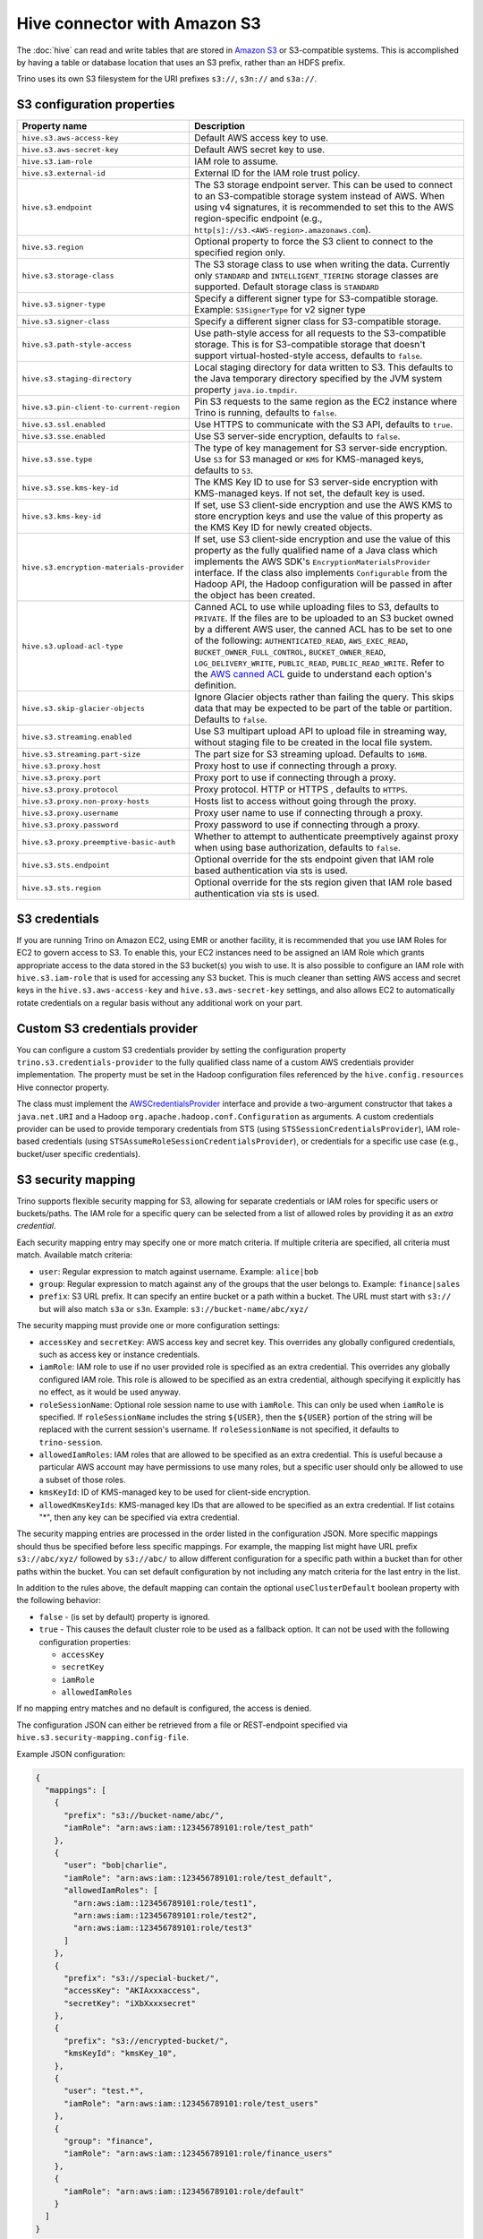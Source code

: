 =============================
Hive connector with Amazon S3
=============================

The :doc:`hive` can read and write tables that are stored in
`Amazon S3  <https://aws.amazon.com/s3/>`_ or S3-compatible systems.
This is accomplished by having a table or database location that
uses an S3 prefix, rather than an HDFS prefix.

Trino uses its own S3 filesystem for the URI prefixes
``s3://``, ``s3n://`` and  ``s3a://``.

.. _hive-s3-configuration:

S3 configuration properties
---------------------------

.. list-table::
    :widths: 35, 65
    :header-rows: 1

    * - Property name
      - Description
    * - ``hive.s3.aws-access-key``
      - Default AWS access key to use.
    * - ``hive.s3.aws-secret-key``
      - Default AWS secret key to use.
    * - ``hive.s3.iam-role``
      - IAM role to assume.
    * - ``hive.s3.external-id``
      - External ID for the IAM role trust policy.
    * - ``hive.s3.endpoint``
      - The S3 storage endpoint server. This can be used to connect to an
        S3-compatible storage system instead of AWS. When using v4 signatures,
        it is recommended to set this to the AWS region-specific endpoint
        (e.g., ``http[s]://s3.<AWS-region>.amazonaws.com``).
    * - ``hive.s3.region``
      - Optional property to force the S3 client to connect to the specified
        region only.
    * - ``hive.s3.storage-class``
      - The S3 storage class to use when writing the data. Currently only
        ``STANDARD`` and ``INTELLIGENT_TIERING`` storage classes are supported.
        Default storage class is ``STANDARD``
    * - ``hive.s3.signer-type``
      - Specify a different signer type for S3-compatible storage.
        Example: ``S3SignerType`` for v2 signer type
    * - ``hive.s3.signer-class``
      - Specify a different signer class for S3-compatible storage.
    * - ``hive.s3.path-style-access``
      - Use path-style access for all requests to the S3-compatible storage.
        This is for S3-compatible storage that doesn't support
        virtual-hosted-style access, defaults to ``false``.
    * - ``hive.s3.staging-directory``
      - Local staging directory for data written to S3. This defaults to the
        Java temporary directory specified by the JVM system property
        ``java.io.tmpdir``.
    * - ``hive.s3.pin-client-to-current-region``
      - Pin S3 requests to the same region as the EC2 instance where Trino is
        running, defaults to ``false``.
    * - ``hive.s3.ssl.enabled``
      - Use HTTPS to communicate with the S3 API, defaults to ``true``.
    * - ``hive.s3.sse.enabled``
      - Use S3 server-side encryption, defaults to ``false``.
    * - ``hive.s3.sse.type``
      - The type of key management for S3 server-side encryption. Use ``S3``
        for S3 managed or ``KMS`` for KMS-managed keys, defaults to ``S3``.
    * - ``hive.s3.sse.kms-key-id``
      - The KMS Key ID to use for S3 server-side encryption with KMS-managed
        keys. If not set, the default key is used.
    * - ``hive.s3.kms-key-id``
      - If set, use S3 client-side encryption and use the AWS KMS to store
        encryption keys and use the value of this property as the KMS Key ID for
        newly created objects.
    * - ``hive.s3.encryption-materials-provider``
      - If set, use S3 client-side encryption and use the value of this property
        as the fully qualified name of a Java class which implements the AWS
        SDK's ``EncryptionMaterialsProvider`` interface. If the class also
        implements ``Configurable`` from the Hadoop API, the Hadoop
        configuration will be passed in after the object has been created.
    * - ``hive.s3.upload-acl-type``
      - Canned ACL to use while uploading files to S3, defaults to ``PRIVATE``.
        If the files are to be uploaded to an S3 bucket owned by a different AWS
        user, the canned ACL has to be set to one of the following:
        ``AUTHENTICATED_READ``, ``AWS_EXEC_READ``, ``BUCKET_OWNER_FULL_CONTROL``,
        ``BUCKET_OWNER_READ``, ``LOG_DELIVERY_WRITE``, ``PUBLIC_READ``,
        ``PUBLIC_READ_WRITE``. Refer to the `AWS canned ACL <https://docs.aws.amazon.com/emr/latest/ManagementGuide/emr-s3-acls.html>`_
        guide to understand each option's definition.
    * - ``hive.s3.skip-glacier-objects``
      - Ignore Glacier objects rather than failing the query. This skips data
        that may be expected to be part of the table or partition. Defaults to
        ``false``.
    * - ``hive.s3.streaming.enabled``
      - Use S3 multipart upload API to upload file in streaming way, without
        staging file to be created in the local file system.
    * - ``hive.s3.streaming.part-size``
      - The part size for S3 streaming upload. Defaults to ``16MB``.
    * - ``hive.s3.proxy.host``
      - Proxy host to use if connecting through a proxy.
    * - ``hive.s3.proxy.port``
      - Proxy port to use if connecting through a proxy.
    * - ``hive.s3.proxy.protocol``
      - Proxy protocol. HTTP or HTTPS , defaults to ``HTTPS``.
    * - ``hive.s3.proxy.non-proxy-hosts``
      - Hosts list to access without going through the proxy.
    * - ``hive.s3.proxy.username``
      - Proxy user name to use if connecting through a proxy.
    * - ``hive.s3.proxy.password``
      - Proxy password to use if connecting through a proxy.
    * - ``hive.s3.proxy.preemptive-basic-auth``
      - Whether to attempt to authenticate preemptively against proxy when using
        base authorization, defaults to ``false``.
    * - ``hive.s3.sts.endpoint``
      - Optional override for the sts endpoint given that IAM role based
        authentication via sts is used.
    * - ``hive.s3.sts.region``
      - Optional override for the sts region given that IAM role based
        authentication via sts is used.

.. _hive-s3-credentials:

S3 credentials
--------------

If you are running Trino on Amazon EC2, using EMR or another facility,
it is recommended that you use IAM Roles for EC2 to govern access to S3.
To enable this, your EC2 instances need to be assigned an IAM Role which
grants appropriate access to the data stored in the S3 bucket(s) you wish
to use. It is also possible to configure an IAM role with ``hive.s3.iam-role``
that is used for accessing any S3 bucket. This is much cleaner than
setting AWS access and secret keys in the ``hive.s3.aws-access-key``
and ``hive.s3.aws-secret-key`` settings, and also allows EC2 to automatically
rotate credentials on a regular basis without any additional work on your part.

Custom S3 credentials provider
------------------------------

You can configure a custom S3 credentials provider by setting the configuration
property ``trino.s3.credentials-provider`` to the fully qualified class name of
a custom AWS credentials provider implementation. The property must be set in
the Hadoop configuration files referenced by the ``hive.config.resources`` Hive
connector property.

The class must implement the
`AWSCredentialsProvider <http://docs.aws.amazon.com/AWSJavaSDK/latest/javadoc/com/amazonaws/auth/AWSCredentialsProvider.html>`_
interface and provide a two-argument constructor that takes a
``java.net.URI`` and a Hadoop ``org.apache.hadoop.conf.Configuration``
as arguments. A custom credentials provider can be used to provide
temporary credentials from STS (using ``STSSessionCredentialsProvider``),
IAM role-based credentials (using ``STSAssumeRoleSessionCredentialsProvider``),
or credentials for a specific use case (e.g., bucket/user specific credentials).


.. _hive-s3-security-mapping:

S3 security mapping
-------------------

Trino supports flexible security mapping for S3, allowing for separate
credentials or IAM roles for specific users or buckets/paths. The IAM role
for a specific query can be selected from a list of allowed roles by providing
it as an *extra credential*.

Each security mapping entry may specify one or more match criteria. If multiple
criteria are specified, all criteria must match. Available match criteria:

* ``user``: Regular expression to match against username. Example: ``alice|bob``

* ``group``: Regular expression to match against any of the groups that the user
  belongs to. Example: ``finance|sales``

* ``prefix``: S3 URL prefix. It can specify an entire bucket or a path within a
  bucket. The URL must start with ``s3://`` but will also match ``s3a`` or ``s3n``.
  Example: ``s3://bucket-name/abc/xyz/``

The security mapping must provide one or more configuration settings:

* ``accessKey`` and ``secretKey``: AWS access key and secret key. This overrides
  any globally configured credentials, such as access key or instance credentials.

* ``iamRole``: IAM role to use if no user provided role is specified as an
  extra credential. This overrides any globally configured IAM role. This role
  is allowed to be specified as an extra credential, although specifying it
  explicitly has no effect, as it would be used anyway.

* ``roleSessionName``: Optional role session name to use with ``iamRole``. This can only
  be used when ``iamRole`` is specified. If ``roleSessionName`` includes the string
  ``${USER}``, then the ``${USER}`` portion of the string will be replaced with the
  current session's username. If ``roleSessionName`` is not specified, it defaults
  to ``trino-session``.

* ``allowedIamRoles``: IAM roles that are allowed to be specified as an extra
  credential. This is useful because a particular AWS account may have permissions
  to use many roles, but a specific user should only be allowed to use a subset
  of those roles.

* ``kmsKeyId``: ID of KMS-managed key to be used for client-side encryption.

* ``allowedKmsKeyIds``: KMS-managed key IDs that are allowed to be specified as an extra
  credential. If list cotains "*", then any key can be specified via extra credential.

The security mapping entries are processed in the order listed in the configuration
JSON. More specific mappings should thus be specified before less specific mappings.
For example, the mapping list might have URL prefix ``s3://abc/xyz/`` followed by
``s3://abc/`` to allow different configuration for a specific path within a bucket
than for other paths within the bucket. You can set default configuration by not
including any match criteria for the last entry in the list.

In addition to the rules above, the default mapping can contain the optional
``useClusterDefault`` boolean property with the following behavior:

- ``false`` - (is set by default) property is ignored.
- ``true`` - This causes the default cluster role to be used as a fallback option.
  It can not be used with the following configuration properties:

  - ``accessKey``
  - ``secretKey``
  - ``iamRole``
  - ``allowedIamRoles``

If no mapping entry matches and no default is configured, the access is denied.

The configuration JSON can either be retrieved from a file or REST-endpoint specified via
``hive.s3.security-mapping.config-file``.

Example JSON configuration:

.. code-block:: json

    {
      "mappings": [
        {
          "prefix": "s3://bucket-name/abc/",
          "iamRole": "arn:aws:iam::123456789101:role/test_path"
        },
        {
          "user": "bob|charlie",
          "iamRole": "arn:aws:iam::123456789101:role/test_default",
          "allowedIamRoles": [
            "arn:aws:iam::123456789101:role/test1",
            "arn:aws:iam::123456789101:role/test2",
            "arn:aws:iam::123456789101:role/test3"
          ]
        },
        {
          "prefix": "s3://special-bucket/",
          "accessKey": "AKIAxxxaccess",
          "secretKey": "iXbXxxxsecret"
        },
        {
          "prefix": "s3://encrypted-bucket/",
          "kmsKeyId": "kmsKey_10",
        },
        {
          "user": "test.*",
          "iamRole": "arn:aws:iam::123456789101:role/test_users"
        },
        {
          "group": "finance",
          "iamRole": "arn:aws:iam::123456789101:role/finance_users"
        },
        {
          "iamRole": "arn:aws:iam::123456789101:role/default"
        }
      ]
    }

======================================================= =================================================================
Property name                                           Description
======================================================= =================================================================
``hive.s3.security-mapping.config-file``                The JSON configuration file or REST-endpoint URI containing
                                                        security mappings.
``hive.s3.security-mapping.json-pointer``               A JSON pointer (RFC 6901) to mappings inside the JSON retrieved from
                                                        the config file or REST-endpont. The whole document ("") by default.

``hive.s3.security-mapping.iam-role-credential-name``   The name of the *extra credential* used to provide the IAM role.

``hive.s3.security-mapping.kms-key-id-credential-name`` The name of the *extra credential* used to provide the
                                                        KMS-managed key ID.

``hive.s3.security-mapping.refresh-period``             How often to refresh the security mapping configuration.

``hive.s3.security-mapping.colon-replacement``          The character or characters to be used in place of the colon
                                                        (``:``) character when specifying an IAM role name as an
                                                        extra credential. Any instances of this replacement value in the
                                                        extra credential value will be converted to a colon. Choose a
                                                        value that is not used in any of your IAM ARNs.
======================================================= =================================================================

.. _hive-s3-tuning-configuration:

Tuning properties
-----------------

The following tuning properties affect the behavior of the client
used by the Trino S3 filesystem when communicating with S3.
Most of these parameters affect settings on the ``ClientConfiguration``
object associated with the ``AmazonS3Client``.

===================================== =========================================================== ==========================
Property name                         Description                                                 Default
===================================== =========================================================== ==========================
``hive.s3.max-error-retries``         Maximum number of error retries, set on the S3 client.      ``10``

``hive.s3.max-client-retries``        Maximum number of read attempts to retry.                   ``5``

``hive.s3.max-backoff-time``          Use exponential backoff starting at 1 second up to          ``10 minutes``
                                      this maximum value when communicating with S3.

``hive.s3.max-retry-time``            Maximum time to retry communicating with S3.                ``10 minutes``

``hive.s3.connect-timeout``           TCP connect timeout.                                        ``5 seconds``

``hive.s3.connect-ttl``               TCP connect TTL, which affects connection reusage.          Connections do not expire.

``hive.s3.socket-timeout``            TCP socket read timeout.                                    ``5 seconds``

``hive.s3.max-connections``           Maximum number of simultaneous open connections to S3.      ``500``

``hive.s3.multipart.min-file-size``   Minimum file size before multi-part upload to S3 is used.   ``16 MB``

``hive.s3.multipart.min-part-size``   Minimum multi-part upload part size.                        ``5 MB``
===================================== =========================================================== ==========================

.. _hive-s3-data-encryption:

S3 data encryption
------------------

Trino supports reading and writing encrypted data in S3 using both
server-side encryption with S3 managed keys and client-side encryption using
either the Amazon KMS or a software plugin to manage AES encryption keys.

With `S3 server-side encryption <http://docs.aws.amazon.com/AmazonS3/latest/dev/serv-side-encryption.html>`_,
called *SSE-S3* in the Amazon documentation, the S3 infrastructure takes care of all encryption and decryption
work. One exception is SSL to the client, assuming you have ``hive.s3.ssl.enabled`` set to ``true``.
S3 also manages all the encryption keys for you. To enable this, set ``hive.s3.sse.enabled`` to ``true``.

With `S3 client-side encryption <http://docs.aws.amazon.com/AmazonS3/latest/dev/UsingClientSideEncryption.html>`_,
S3 stores encrypted data and the encryption keys are managed outside of the S3 infrastructure. Data is encrypted
and decrypted by Trino instead of in the S3 infrastructure. In this case, encryption keys can be managed
either by using the AWS KMS, or your own key management system. To use the AWS KMS for key management, set
``hive.s3.kms-key-id`` to the UUID of a KMS key. Your AWS credentials or EC2 IAM role will need to be
granted permission to use the given key as well.

To use a custom encryption key management system, set ``hive.s3.encryption-materials-provider`` to the
fully qualified name of a class which implements the
`EncryptionMaterialsProvider <http://docs.aws.amazon.com/AWSJavaSDK/latest/javadoc/com/amazonaws/services/s3/model/EncryptionMaterialsProvider.html>`_
interface from the AWS Java SDK. This class has to be accessible to the Hive Connector through the
classpath and must be able to communicate with your custom key management system. If this class also implements
the ``org.apache.hadoop.conf.Configurable`` interface from the Hadoop Java API, then the Hadoop configuration
is passed in after the object instance is created, and before it is asked to provision or retrieve any
encryption keys.

.. _s3selectpushdown:

S3 Select pushdown
------------------

S3 Select pushdown enables pushing down projection (SELECT) and predicate (WHERE)
processing to `S3 Select <https://docs.aws.amazon.com/AmazonS3/latest/API/RESTObjectSELECTContent.html>`_.
With S3 Select Pushdown, Trino only retrieves the required data from S3 instead
of entire S3 objects, reducing both latency and network usage.

Is S3 Select a good fit for my workload?
^^^^^^^^^^^^^^^^^^^^^^^^^^^^^^^^^^^^^^^^

Performance of S3 Select pushdown depends on the amount of data filtered by the
query. Filtering a large number of rows should result in better performance. If
the query doesn't filter any data, then pushdown may not add any additional value
and the user is charged for S3 Select requests. Thus, we recommend that you
benchmark your workloads with and without S3 Select to see if using it may be
suitable for your workload. By default, S3 Select Pushdown is disabled and you
should enable it in production after proper benchmarking and cost analysis. For
more information on S3 Select request cost, please see
`Amazon S3 Cloud Storage Pricing <https://aws.amazon.com/s3/pricing/>`_.

Use the following guidelines to determine if S3 Select is a good fit for your
workload:

* Your query filters out more than half of the original data set.
* Your query filter predicates use columns that have a data type supported by
  Trino and S3 Select.
  The ``TIMESTAMP``, ``REAL``, and ``DOUBLE`` data types are not supported by S3
  Select Pushdown. We recommend using the decimal data type for numerical data.
  For more information about supported data types for S3 Select, see the
  `Data Types documentation <https://docs.aws.amazon.com/AmazonS3/latest/dev/s3-glacier-select-sql-reference-data-types.html>`_.
* Your network connection between Amazon S3 and the Amazon EMR cluster has good
  transfer speed and available bandwidth. Amazon S3 Select does not compress
  HTTP responses, so the response size may increase for compressed input files.

Considerations and limitations
^^^^^^^^^^^^^^^^^^^^^^^^^^^^^^

* Only objects stored in CSV and JSON format are supported. Objects can be uncompressed,
  or optionally compressed with gzip or bzip2.
* The "AllowQuotedRecordDelimiters" property is not supported. If this property
  is specified, the query fails.
* Amazon S3 server-side encryption with customer-provided encryption keys
  (SSE-C) and client-side encryption are not supported.
* S3 Select Pushdown is not a substitute for using columnar or compressed file
  formats such as ORC and Parquet.

Enabling S3 Select pushdown
^^^^^^^^^^^^^^^^^^^^^^^^^^^

You can enable S3 Select Pushdown using the ``s3_select_pushdown_enabled``
Hive session property, or using the ``hive.s3select-pushdown.enabled``
configuration property. The session property overrides the config
property, allowing you enable or disable on a per-query basis. Non-filtering
queries (``SELECT * FROM table``) are not pushed down to S3 Select,
as they retrieve the entire object content.

For uncompressed files, S3 Select scans ranges of bytes in parallel. The scan range
requests run across the byte ranges of the internal Hive splits for the query fragments
pushed down to S3 Select. Changes in the Hive connector :ref:`performance tuning
configuration properties <hive-performance-tuning-configuration>` are likely to impact
S3 Select pushdown performance.


Understanding and tuning the maximum connections
^^^^^^^^^^^^^^^^^^^^^^^^^^^^^^^^^^^^^^^^^^^^^^^^

Trino can use its native S3 file system or EMRFS. When using the native FS, the
maximum connections is configured via the ``hive.s3.max-connections``
configuration property. When using EMRFS, the maximum connections is configured
via the ``fs.s3.maxConnections`` Hadoop configuration property.

S3 Select Pushdown bypasses the file systems, when accessing Amazon S3 for
predicate operations. In this case, the value of
``hive.s3select-pushdown.max-connections`` determines the maximum number of
client connections allowed for those operations from worker nodes.

If your workload experiences the error *Timeout waiting for connection from
pool*, increase the value of both ``hive.s3select-pushdown.max-connections`` and
the maximum connections configuration for the file system you are using.
